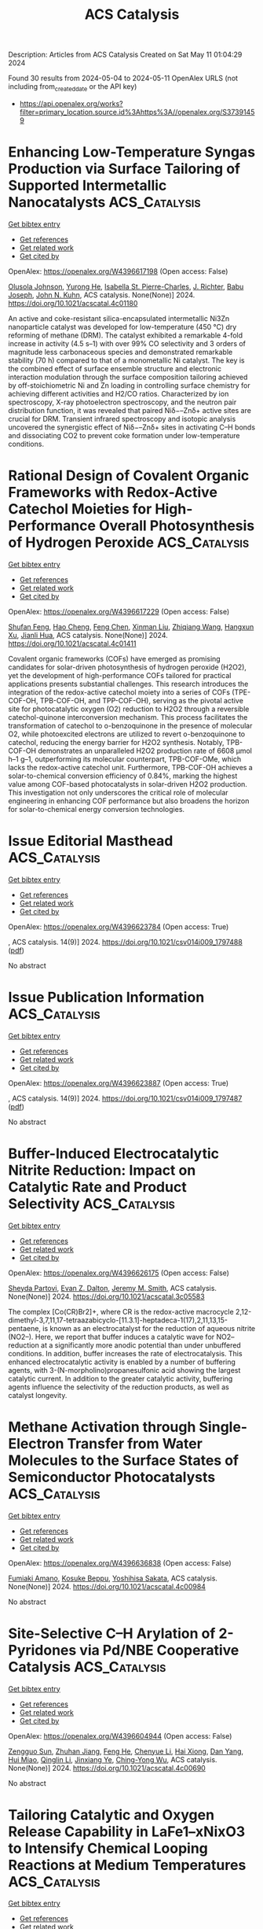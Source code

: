 #+TITLE: ACS Catalysis
Description: Articles from ACS Catalysis
Created on Sat May 11 01:04:29 2024

Found 30 results from 2024-05-04 to 2024-05-11
OpenAlex URLS (not including from_created_date or the API key)
- [[https://api.openalex.org/works?filter=primary_location.source.id%3Ahttps%3A//openalex.org/S37391459]]

* Enhancing Low-Temperature Syngas Production via Surface Tailoring of Supported Intermetallic Nanocatalysts  :ACS_Catalysis:
:PROPERTIES:
:UUID: https://openalex.org/W4396617198
:TOPICS: Catalytic Carbon Dioxide Hydrogenation, Catalytic Nanomaterials, Catalytic Dehydrogenation of Light Alkanes
:PUBLICATION_DATE: 2024-05-02
:END:    
    
[[elisp:(doi-add-bibtex-entry "https://doi.org/10.1021/acscatal.4c01180")][Get bibtex entry]] 

- [[elisp:(progn (xref--push-markers (current-buffer) (point)) (oa--referenced-works "https://openalex.org/W4396617198"))][Get references]]
- [[elisp:(progn (xref--push-markers (current-buffer) (point)) (oa--related-works "https://openalex.org/W4396617198"))][Get related work]]
- [[elisp:(progn (xref--push-markers (current-buffer) (point)) (oa--cited-by-works "https://openalex.org/W4396617198"))][Get cited by]]

OpenAlex: https://openalex.org/W4396617198 (Open access: False)
    
[[https://openalex.org/A5052763824][Olusola Johnson]], [[https://openalex.org/A5007901347][Yurong He]], [[https://openalex.org/A5096068262][Isabella St. Pierre-Charles]], [[https://openalex.org/A5038323163][J. Richter]], [[https://openalex.org/A5010369187][Babu Joseph]], [[https://openalex.org/A5066919560][John N. Kuhn]], ACS catalysis. None(None)] 2024. https://doi.org/10.1021/acscatal.4c01180 
     
An active and coke-resistant silica-encapsulated intermetallic Ni3Zn nanoparticle catalyst was developed for low-temperature (450 °C) dry reforming of methane (DRM). The catalyst exhibited a remarkable 4-fold increase in activity (4.5 s–1) with over 99% CO selectivity and 3 orders of magnitude less carbonaceous species and demonstrated remarkable stability (70 h) compared to that of a monometallic Ni catalyst. The key is the combined effect of surface ensemble structure and electronic interaction modulation through the surface composition tailoring achieved by off-stoichiometric Ni and Zn loading in controlling surface chemistry for achieving different activities and H2/CO ratios. Characterized by ion spectroscopy, X-ray photoelectron spectroscopy, and the neutron pair distribution function, it was revealed that paired Niδ−–Znδ+ active sites are crucial for DRM. Transient infrared spectroscopy and isotopic analysis uncovered the synergistic effect of Niδ−–Znδ+ sites in activating C–H bonds and dissociating CO2 to prevent coke formation under low-temperature conditions.    

    

* Rational Design of Covalent Organic Frameworks with Redox-Active Catechol Moieties for High-Performance Overall Photosynthesis of Hydrogen Peroxide  :ACS_Catalysis:
:PROPERTIES:
:UUID: https://openalex.org/W4396617229
:TOPICS: Porous Crystalline Organic Frameworks for Energy and Separation Applications, Photocatalytic Materials for Solar Energy Conversion, Advanced Materials for Smart Windows
:PUBLICATION_DATE: 2024-05-02
:END:    
    
[[elisp:(doi-add-bibtex-entry "https://doi.org/10.1021/acscatal.4c01411")][Get bibtex entry]] 

- [[elisp:(progn (xref--push-markers (current-buffer) (point)) (oa--referenced-works "https://openalex.org/W4396617229"))][Get references]]
- [[elisp:(progn (xref--push-markers (current-buffer) (point)) (oa--related-works "https://openalex.org/W4396617229"))][Get related work]]
- [[elisp:(progn (xref--push-markers (current-buffer) (point)) (oa--cited-by-works "https://openalex.org/W4396617229"))][Get cited by]]

OpenAlex: https://openalex.org/W4396617229 (Open access: False)
    
[[https://openalex.org/A5073454066][Shufan Feng]], [[https://openalex.org/A5039051036][Hao Cheng]], [[https://openalex.org/A5058434399][Feng Chen]], [[https://openalex.org/A5053913980][Xinman Liu]], [[https://openalex.org/A5035537928][Zhiqiang Wang]], [[https://openalex.org/A5067487673][Hangxun Xu]], [[https://openalex.org/A5090403591][Jianli Hua]], ACS catalysis. None(None)] 2024. https://doi.org/10.1021/acscatal.4c01411 
     
Covalent organic frameworks (COFs) have emerged as promising candidates for solar-driven photosynthesis of hydrogen peroxide (H2O2), yet the development of high-performance COFs tailored for practical applications presents substantial challenges. This research introduces the integration of the redox-active catechol moiety into a series of COFs (TPE-COF-OH, TPB-COF-OH, and TPP-COF-OH), serving as the pivotal active site for photocatalytic oxygen (O2) reduction to H2O2 through a reversible catechol-quinone interconversion mechanism. This process facilitates the transformation of catechol to o-benzoquinone in the presence of molecular O2, while photoexcited electrons are utilized to revert o-benzoquinone to catechol, reducing the energy barrier for H2O2 synthesis. Notably, TPB-COF-OH demonstrates an unparalleled H2O2 production rate of 6608 μmol h–1 g–1, outperforming its molecular counterpart, TPB-COF-OMe, which lacks the redox-active catechol unit. Furthermore, TPB-COF-OH achieves a solar-to-chemical conversion efficiency of 0.84%, marking the highest value among COF-based photocatalysts in solar-driven H2O2 production. This investigation not only underscores the critical role of molecular engineering in enhancing COF performance but also broadens the horizon for solar-to-chemical energy conversion technologies.    

    

* Issue Editorial Masthead  :ACS_Catalysis:
:PROPERTIES:
:UUID: https://openalex.org/W4396623784
:TOPICS: 
:PUBLICATION_DATE: 2024-05-03
:END:    
    
[[elisp:(doi-add-bibtex-entry "https://doi.org/10.1021/csv014i009_1797488")][Get bibtex entry]] 

- [[elisp:(progn (xref--push-markers (current-buffer) (point)) (oa--referenced-works "https://openalex.org/W4396623784"))][Get references]]
- [[elisp:(progn (xref--push-markers (current-buffer) (point)) (oa--related-works "https://openalex.org/W4396623784"))][Get related work]]
- [[elisp:(progn (xref--push-markers (current-buffer) (point)) (oa--cited-by-works "https://openalex.org/W4396623784"))][Get cited by]]

OpenAlex: https://openalex.org/W4396623784 (Open access: True)
    
, ACS catalysis. 14(9)] 2024. https://doi.org/10.1021/csv014i009_1797488  ([[https://pubs.acs.org/doi/pdf/10.1021/csv014i009_1797488][pdf]])
     
No abstract    

    

* Issue Publication Information  :ACS_Catalysis:
:PROPERTIES:
:UUID: https://openalex.org/W4396623887
:TOPICS: 
:PUBLICATION_DATE: 2024-05-03
:END:    
    
[[elisp:(doi-add-bibtex-entry "https://doi.org/10.1021/csv014i009_1797487")][Get bibtex entry]] 

- [[elisp:(progn (xref--push-markers (current-buffer) (point)) (oa--referenced-works "https://openalex.org/W4396623887"))][Get references]]
- [[elisp:(progn (xref--push-markers (current-buffer) (point)) (oa--related-works "https://openalex.org/W4396623887"))][Get related work]]
- [[elisp:(progn (xref--push-markers (current-buffer) (point)) (oa--cited-by-works "https://openalex.org/W4396623887"))][Get cited by]]

OpenAlex: https://openalex.org/W4396623887 (Open access: True)
    
, ACS catalysis. 14(9)] 2024. https://doi.org/10.1021/csv014i009_1797487  ([[https://pubs.acs.org/doi/pdf/10.1021/csv014i009_1797487][pdf]])
     
No abstract    

    

* Buffer-Induced Electrocatalytic Nitrite Reduction: Impact on Catalytic Rate and Product Selectivity  :ACS_Catalysis:
:PROPERTIES:
:UUID: https://openalex.org/W4396626175
:TOPICS: Ammonia Synthesis and Electrocatalysis, Novel Methods for Cesium Removal from Wastewater, Materials and Methods for Hydrogen Storage
:PUBLICATION_DATE: 2024-05-03
:END:    
    
[[elisp:(doi-add-bibtex-entry "https://doi.org/10.1021/acscatal.3c05583")][Get bibtex entry]] 

- [[elisp:(progn (xref--push-markers (current-buffer) (point)) (oa--referenced-works "https://openalex.org/W4396626175"))][Get references]]
- [[elisp:(progn (xref--push-markers (current-buffer) (point)) (oa--related-works "https://openalex.org/W4396626175"))][Get related work]]
- [[elisp:(progn (xref--push-markers (current-buffer) (point)) (oa--cited-by-works "https://openalex.org/W4396626175"))][Get cited by]]

OpenAlex: https://openalex.org/W4396626175 (Open access: False)
    
[[https://openalex.org/A5003334117][Sheyda Partovi]], [[https://openalex.org/A5032749333][Evan Z. Dalton]], [[https://openalex.org/A5018106788][Jeremy M. Smith]], ACS catalysis. None(None)] 2024. https://doi.org/10.1021/acscatal.3c05583 
     
The complex [Co(CR)Br2]+, where CR is the redox-active macrocycle 2,12-dimethyl-3,7,11,17-tetraazabicyclo-[11.3.1]-heptadeca-1(17),2,11,13,15-pentaene, is known as an electrocatalyst for the reduction of aqueous nitrite (NO2–). Here, we report that buffer induces a catalytic wave for NO2– reduction at a significantly more anodic potential than under unbuffered conditions. In addition, buffer increases the rate of electrocatalysis. This enhanced electrocatalytic activity is enabled by a number of buffering agents, with 3-(N-morpholino)propanesulfonic acid showing the largest catalytic current. In addition to the greater catalytic activity, buffering agents influence the selectivity of the reduction products, as well as catalyst longevity.    

    

* Methane Activation through Single-Electron Transfer from Water Molecules to the Surface States of Semiconductor Photocatalysts  :ACS_Catalysis:
:PROPERTIES:
:UUID: https://openalex.org/W4396636838
:TOPICS: Photocatalytic Materials for Solar Energy Conversion, Gas Sensing Technology and Materials, Catalytic Nanomaterials
:PUBLICATION_DATE: 2024-05-04
:END:    
    
[[elisp:(doi-add-bibtex-entry "https://doi.org/10.1021/acscatal.4c00984")][Get bibtex entry]] 

- [[elisp:(progn (xref--push-markers (current-buffer) (point)) (oa--referenced-works "https://openalex.org/W4396636838"))][Get references]]
- [[elisp:(progn (xref--push-markers (current-buffer) (point)) (oa--related-works "https://openalex.org/W4396636838"))][Get related work]]
- [[elisp:(progn (xref--push-markers (current-buffer) (point)) (oa--cited-by-works "https://openalex.org/W4396636838"))][Get cited by]]

OpenAlex: https://openalex.org/W4396636838 (Open access: False)
    
[[https://openalex.org/A5089839552][Fumiaki Amano]], [[https://openalex.org/A5001287498][Kosuke Beppu]], [[https://openalex.org/A5014637717][Yoshihisa Sakata]], ACS catalysis. None(None)] 2024. https://doi.org/10.1021/acscatal.4c00984 
     
No abstract    

    

* Site-Selective C–H Arylation of 2-Pyridones via Pd/NBE Cooperative Catalysis  :ACS_Catalysis:
:PROPERTIES:
:UUID: https://openalex.org/W4396604944
:TOPICS: Transition-Metal-Catalyzed C–H Bond Functionalization, Catalytic C-H Amination Reactions, Transition Metal-Catalyzed Cross-Coupling Reactions
:PUBLICATION_DATE: 2024-05-03
:END:    
    
[[elisp:(doi-add-bibtex-entry "https://doi.org/10.1021/acscatal.4c00690")][Get bibtex entry]] 

- [[elisp:(progn (xref--push-markers (current-buffer) (point)) (oa--referenced-works "https://openalex.org/W4396604944"))][Get references]]
- [[elisp:(progn (xref--push-markers (current-buffer) (point)) (oa--related-works "https://openalex.org/W4396604944"))][Get related work]]
- [[elisp:(progn (xref--push-markers (current-buffer) (point)) (oa--cited-by-works "https://openalex.org/W4396604944"))][Get cited by]]

OpenAlex: https://openalex.org/W4396604944 (Open access: False)
    
[[https://openalex.org/A5064560838][Zengguo Sun]], [[https://openalex.org/A5027703889][Zhuhan Jiang]], [[https://openalex.org/A5049511259][Feng He]], [[https://openalex.org/A5021118366][Chenyue Li]], [[https://openalex.org/A5069609913][Hai Xiong]], [[https://openalex.org/A5086328096][Dan Yang]], [[https://openalex.org/A5046616265][Hui Miao]], [[https://openalex.org/A5072645559][Qinglin Li]], [[https://openalex.org/A5006570149][Jinxiang Ye]], [[https://openalex.org/A5043161504][Ching-Yong Wu]], ACS catalysis. None(None)] 2024. https://doi.org/10.1021/acscatal.4c00690 
     
No abstract    

    

* Tailoring Catalytic and Oxygen Release Capability in LaFe1–xNixO3 to Intensify Chemical Looping Reactions at Medium Temperatures  :ACS_Catalysis:
:PROPERTIES:
:UUID: https://openalex.org/W4396645619
:TOPICS: Magnetocaloric Materials Research, Emergent Phenomena at Oxide Interfaces, Solid Oxide Fuel Cells
:PUBLICATION_DATE: 2024-05-04
:END:    
    
[[elisp:(doi-add-bibtex-entry "https://doi.org/10.1021/acscatal.4c01386")][Get bibtex entry]] 

- [[elisp:(progn (xref--push-markers (current-buffer) (point)) (oa--referenced-works "https://openalex.org/W4396645619"))][Get references]]
- [[elisp:(progn (xref--push-markers (current-buffer) (point)) (oa--related-works "https://openalex.org/W4396645619"))][Get related work]]
- [[elisp:(progn (xref--push-markers (current-buffer) (point)) (oa--cited-by-works "https://openalex.org/W4396645619"))][Get cited by]]

OpenAlex: https://openalex.org/W4396645619 (Open access: False)
    
[[https://openalex.org/A5029507882][Rongjiang Zhang]], [[https://openalex.org/A5005616906][Gen Liu]], [[https://openalex.org/A5058806165][Chunyong Huo]], [[https://openalex.org/A5057409480][Lijun Jia]], [[https://openalex.org/A5018371876][Bo Zhang]], [[https://openalex.org/A5079262155][Bolun Yang]], [[https://openalex.org/A5058329611][Xiaoyong Tian]], [[https://openalex.org/A5091909594][Zhiqiang Wu]], ACS catalysis. None(None)] 2024. https://doi.org/10.1021/acscatal.4c01386 
     
Perovskite oxygen carriers in a methane chemical looping partial oxidation process enable high reactivity over 850 °C. Lowering the reaction temperature helps to circumvent energy dissipation and couple the above-mentioned process with energy-efficient systems. This paper demonstrates the attractive oxygen-donating capacity of Fe–Ni-based perovskite oxygen carriers for methane partial oxidation. The aforesaid process exhibits more than 70% methane conversion and 6.71 mmol·g–1 unit syngas yield at 700 °C, using LaFe0.5Ni0.5O3. This impressive high reactivity mainly originates from the lowered lattice oxygen bonding strength and the spontaneously constructed active Ni-rich surface of perovskite oxides by Ni doping. In addition to the outward migration of lattice oxygen, active metal elements, such as Ni, continuously segregate to the surface with the reduction of perovskite oxides, promoting methane partial oxidation. We speculate that the chemical looping reaction pathway consists of consecutive competitive reactions based on analysis of the real-time product distribution and the dynamic evolution of oxygen carriers. Highly selective syngas production can be achieved on LaFe0.5Ni0.5O3 by reducing reaction temperatures or increasing space velocity to balance methane dissociation and lattice oxygen release kinetics. Irreversible Ni segregation and phase-separation-induced inert La2O3 on the surface of perovskite oxides during redox cycles are responsible for the cyclic performance degradation of oxygen carriers. This work offers intriguing references to design perovskite oxygen carriers for intensifying the medium-temperature chemical looping partial oxidation process.    

    

* Partial Oxidation of Methanol on Gold: How Selectivity Is Steered by Low-Coordinated Sites  :ACS_Catalysis:
:PROPERTIES:
:UUID: https://openalex.org/W4396665108
:TOPICS: Electrocatalysis for Energy Conversion, Evolution and Applications of Nanoporous Metals, Catalytic Nanomaterials
:PUBLICATION_DATE: 2024-05-06
:END:    
    
[[elisp:(doi-add-bibtex-entry "https://doi.org/10.1021/acscatal.3c04578")][Get bibtex entry]] 

- [[elisp:(progn (xref--push-markers (current-buffer) (point)) (oa--referenced-works "https://openalex.org/W4396665108"))][Get references]]
- [[elisp:(progn (xref--push-markers (current-buffer) (point)) (oa--related-works "https://openalex.org/W4396665108"))][Get related work]]
- [[elisp:(progn (xref--push-markers (current-buffer) (point)) (oa--cited-by-works "https://openalex.org/W4396665108"))][Get cited by]]

OpenAlex: https://openalex.org/W4396665108 (Open access: True)
    
[[https://openalex.org/A5022105557][Salma Eltayeb]], [[https://openalex.org/A5012133776][Lenard L Carroll]], [[https://openalex.org/A5096611608][Lukas Dippel]], [[https://openalex.org/A5014710270][Mersad Mostaghimi]], [[https://openalex.org/A5013057370][Wiebke Riedel]], [[https://openalex.org/A5050666730][Lyudmila V. Moskaleva]], [[https://openalex.org/A5038896831][Thomas Risse]], ACS catalysis. None(None)] 2024. https://doi.org/10.1021/acscatal.3c04578  ([[https://pubs.acs.org/doi/pdf/10.1021/acscatal.3c04578][pdf]])
     
Partial methanol oxidation proceeds with high selectivity to methyl formate (MeFo) on nanoporous gold (npAu) catalysts. As low-coordinated sites on npAu were suggested to affect the selectivity, we experimentally investigated their role in the isothermal selectivity for flat Au(111) and stepped Au(332) model surfaces using a molecular beam approach under well-defined conditions. Direct comparison shows that steps enhance desired MeFo formation and lower undesired overoxidation. DFT calculations reveal differences in oxygen distribution that enhance the barriers to overoxidation at steps. Thus, these results provide an atomic-level understanding of factors controlling the complex reaction network on gold catalysts, such as npAu.    

    

* Local Electric Fields Drives the Proton-Coupled Electron Transfer within Cytochrome P450 Reductase  :ACS_Catalysis:
:PROPERTIES:
:UUID: https://openalex.org/W4396665466
:TOPICS: Drug Metabolism and Pharmacogenomics, Computational Methods in Drug Discovery, Dioxygen Activation at Metalloenzyme Active Sites
:PUBLICATION_DATE: 2024-05-06
:END:    
    
[[elisp:(doi-add-bibtex-entry "https://doi.org/10.1021/acscatal.4c02215")][Get bibtex entry]] 

- [[elisp:(progn (xref--push-markers (current-buffer) (point)) (oa--referenced-works "https://openalex.org/W4396665466"))][Get references]]
- [[elisp:(progn (xref--push-markers (current-buffer) (point)) (oa--related-works "https://openalex.org/W4396665466"))][Get related work]]
- [[elisp:(progn (xref--push-markers (current-buffer) (point)) (oa--cited-by-works "https://openalex.org/W4396665466"))][Get cited by]]

OpenAlex: https://openalex.org/W4396665466 (Open access: False)
    
[[https://openalex.org/A5036427905][Ningning Li]], [[https://openalex.org/A5010404542][Shengheng Yan]], [[https://openalex.org/A5001327917][Peng Wu]], [[https://openalex.org/A5082789515][Junfeng Li]], [[https://openalex.org/A5091278358][Binju Wang]], ACS catalysis. None(None)] 2024. https://doi.org/10.1021/acscatal.4c02215 
     
No abstract    

    

* Kinetic Requirements for Selectivity Enhancement During Forced Dynamic Operation of the Oxidative Dehydrogenation of Ethane  :ACS_Catalysis:
:PROPERTIES:
:UUID: https://openalex.org/W4396665961
:TOPICS: Catalytic Dehydrogenation of Light Alkanes, Catalytic Nanomaterials, Catalytic Oxidation of Alcohols
:PUBLICATION_DATE: 2024-05-06
:END:    
    
[[elisp:(doi-add-bibtex-entry "https://doi.org/10.1021/acscatal.3c06066")][Get bibtex entry]] 

- [[elisp:(progn (xref--push-markers (current-buffer) (point)) (oa--referenced-works "https://openalex.org/W4396665961"))][Get references]]
- [[elisp:(progn (xref--push-markers (current-buffer) (point)) (oa--related-works "https://openalex.org/W4396665961"))][Get related work]]
- [[elisp:(progn (xref--push-markers (current-buffer) (point)) (oa--cited-by-works "https://openalex.org/W4396665961"))][Get cited by]]

OpenAlex: https://openalex.org/W4396665961 (Open access: False)
    
[[https://openalex.org/A5041623036][Austin Morales]], [[https://openalex.org/A5065435785][Michael P. Harold]], [[https://openalex.org/A5025125447][Praveen Bollini]], ACS catalysis. None(None)] 2024. https://doi.org/10.1021/acscatal.3c06066 
     
No abstract    

    

* Piezocatalytic Performances of Conjugated Microporous Polymers with Donor–Acceptor Structures for Overall Water Splitting  :ACS_Catalysis:
:PROPERTIES:
:UUID: https://openalex.org/W4396666388
:TOPICS: Porous Crystalline Organic Frameworks for Energy and Separation Applications, Chemistry and Applications of Metal-Organic Frameworks, Photocatalytic Materials for Solar Energy Conversion
:PUBLICATION_DATE: 2024-05-06
:END:    
    
[[elisp:(doi-add-bibtex-entry "https://doi.org/10.1021/acscatal.4c00918")][Get bibtex entry]] 

- [[elisp:(progn (xref--push-markers (current-buffer) (point)) (oa--referenced-works "https://openalex.org/W4396666388"))][Get references]]
- [[elisp:(progn (xref--push-markers (current-buffer) (point)) (oa--related-works "https://openalex.org/W4396666388"))][Get related work]]
- [[elisp:(progn (xref--push-markers (current-buffer) (point)) (oa--cited-by-works "https://openalex.org/W4396666388"))][Get cited by]]

OpenAlex: https://openalex.org/W4396666388 (Open access: False)
    
[[https://openalex.org/A5073861665][Jianping Chen]], [[https://openalex.org/A5035333066][Lu Xie]], [[https://openalex.org/A5027851430][Wan-Hong Huang]], [[https://openalex.org/A5077437589][Ling Niu]], [[https://openalex.org/A5011987399][Qing‐Ling Ni]], [[https://openalex.org/A5067838327][T. Huang]], [[https://openalex.org/A5000182377][Liu-Cheng Gui]], [[https://openalex.org/A5041608089][Xiu‐Jian Wang]], ACS catalysis. None(None)] 2024. https://doi.org/10.1021/acscatal.4c00918 
     
No abstract    

    

* Intermolecular Allene–Alkyne Coupling: A Significantly Useful Synthetic Transformation  :ACS_Catalysis:
:PROPERTIES:
:UUID: https://openalex.org/W4396668677
:TOPICS: Gold Catalysis in Organic Synthesis, Transition-Metal-Catalyzed C–H Bond Functionalization, Click Chemistry in Chemical Biology and Drug Development
:PUBLICATION_DATE: 2024-05-06
:END:    
    
[[elisp:(doi-add-bibtex-entry "https://doi.org/10.1021/acscatal.4c01333")][Get bibtex entry]] 

- [[elisp:(progn (xref--push-markers (current-buffer) (point)) (oa--referenced-works "https://openalex.org/W4396668677"))][Get references]]
- [[elisp:(progn (xref--push-markers (current-buffer) (point)) (oa--related-works "https://openalex.org/W4396668677"))][Get related work]]
- [[elisp:(progn (xref--push-markers (current-buffer) (point)) (oa--cited-by-works "https://openalex.org/W4396668677"))][Get cited by]]

OpenAlex: https://openalex.org/W4396668677 (Open access: False)
    
[[https://openalex.org/A5039431779][Tapas R. Pradhan]], [[https://openalex.org/A5018404564][Jin Kyoon Park]], ACS catalysis. None(None)] 2024. https://doi.org/10.1021/acscatal.4c01333 
     
No abstract    

    

* Liquid Metal-Assisted Acylation of Phenols over Zeolite Catalysts  :ACS_Catalysis:
:PROPERTIES:
:UUID: https://openalex.org/W4396669250
:TOPICS: Innovations in Organic Synthesis Reactions, Applications of Ionic Liquids, Carbon Dioxide Utilization for Chemical Synthesis
:PUBLICATION_DATE: 2024-05-06
:END:    
    
[[elisp:(doi-add-bibtex-entry "https://doi.org/10.1021/acscatal.4c00104")][Get bibtex entry]] 

- [[elisp:(progn (xref--push-markers (current-buffer) (point)) (oa--referenced-works "https://openalex.org/W4396669250"))][Get references]]
- [[elisp:(progn (xref--push-markers (current-buffer) (point)) (oa--related-works "https://openalex.org/W4396669250"))][Get related work]]
- [[elisp:(progn (xref--push-markers (current-buffer) (point)) (oa--cited-by-works "https://openalex.org/W4396669250"))][Get cited by]]

OpenAlex: https://openalex.org/W4396669250 (Open access: False)
    
[[https://openalex.org/A5020270438][Zhou Yong]], [[https://openalex.org/A5055121622][Geqian Fang]], [[https://openalex.org/A5050148828][Deizi V. Peron]], [[https://openalex.org/A5012017317][Maya Marinova]], [[https://openalex.org/A5013783828][Vladimir L. Zholobenko]], [[https://openalex.org/A5047164399][Andreï Y. Khodakov]], [[https://openalex.org/A5061148466][Vitaly V. Ordomsky]], ACS catalysis. None(None)] 2024. https://doi.org/10.1021/acscatal.4c00104 
     
No abstract    

    

* CO to Isonitrile Substitution in Iron Cyclopentadienone Complexes: A Class of Active Iron Catalysts for Borrowing Hydrogen Strategies  :ACS_Catalysis:
:PROPERTIES:
:UUID: https://openalex.org/W4396671481
:TOPICS: Homogeneous Catalysis with Transition Metals, Engineering of Surface Nanostructures, Catalytic Carbon Dioxide Hydrogenation
:PUBLICATION_DATE: 2024-05-05
:END:    
    
[[elisp:(doi-add-bibtex-entry "https://doi.org/10.1021/acscatal.4c01506")][Get bibtex entry]] 

- [[elisp:(progn (xref--push-markers (current-buffer) (point)) (oa--referenced-works "https://openalex.org/W4396671481"))][Get references]]
- [[elisp:(progn (xref--push-markers (current-buffer) (point)) (oa--related-works "https://openalex.org/W4396671481"))][Get related work]]
- [[elisp:(progn (xref--push-markers (current-buffer) (point)) (oa--cited-by-works "https://openalex.org/W4396671481"))][Get cited by]]

OpenAlex: https://openalex.org/W4396671481 (Open access: False)
    
[[https://openalex.org/A5096469020][Gaëtan Quintil]], [[https://openalex.org/A5096494522][Léa Diebold]], [[https://openalex.org/A5096645035][Gibrael Fadel]], [[https://openalex.org/A5023111046][Jacques Pécaut]], [[https://openalex.org/A5070479979][Christian Philouze]], [[https://openalex.org/A5037633972][Martin Clémancey]], [[https://openalex.org/A5035631163][Geneviève Blondin]], [[https://openalex.org/A5042032517][Ragnar Björnsson]], [[https://openalex.org/A5025940143][Adrien Quintard]], [[https://openalex.org/A5013753582][Amélie Kochem]], ACS catalysis. None(None)] 2024. https://doi.org/10.1021/acscatal.4c01506 
     
No abstract    

    

* Thermal Nickel-Catalyzed Carbon–Oxygen Cross-Coupling of (Hetero)aryl Halides with Alcohols Enabled by the Use of a Silane Reductant Approach  :ACS_Catalysis:
:PROPERTIES:
:UUID: https://openalex.org/W4396674501
:TOPICS: Transition Metal-Catalyzed Cross-Coupling Reactions, Transition-Metal-Catalyzed C–H Bond Functionalization, Applications of Photoredox Catalysis in Organic Synthesis
:PUBLICATION_DATE: 2024-05-06
:END:    
    
[[elisp:(doi-add-bibtex-entry "https://doi.org/10.1021/acscatal.4c01283")][Get bibtex entry]] 

- [[elisp:(progn (xref--push-markers (current-buffer) (point)) (oa--referenced-works "https://openalex.org/W4396674501"))][Get references]]
- [[elisp:(progn (xref--push-markers (current-buffer) (point)) (oa--related-works "https://openalex.org/W4396674501"))][Get related work]]
- [[elisp:(progn (xref--push-markers (current-buffer) (point)) (oa--cited-by-works "https://openalex.org/W4396674501"))][Get cited by]]

OpenAlex: https://openalex.org/W4396674501 (Open access: False)
    
[[https://openalex.org/A5089124041][Liu Yang]], [[https://openalex.org/A5087368338][Haijun Jiao]], [[https://openalex.org/A5000485217][Geyang Song]], [[https://openalex.org/A5065252156][Yanru Huang]], [[https://openalex.org/A5035149494][Nan Ji]], [[https://openalex.org/A5067926884][Xue Duan]], [[https://openalex.org/A5061624614][Wei He]], ACS catalysis. None(None)] 2024. https://doi.org/10.1021/acscatal.4c01283 
     
Herein, we disclose a highly efficient thermal Ni-catalyzed C–O cross-coupling of aryl halides with primary and secondary alcohols, without the need for photo- or electrocatalysis. The protocol is simple and has a wide substrate scope, particularly for challenging electron-rich aryl halides. Additionally, this methodology has been successfully applied to the late-stage functionalization of drugs and natural products, as well as the synthesis of pharmaceuticals such as pramoxine and the delamanid key intermediate. Preliminary mechanistic studies suggest the in situ generation of active Ni(I) species from inexpensive NiBr2-bipyridine and PhSiH3.    

    

* Construction of Pt Single-Atom and Cluster/FeOOH Synergistic Active Sites for Efficient Electrocatalytic Hydrogen Evolution Reaction  :ACS_Catalysis:
:PROPERTIES:
:UUID: https://openalex.org/W4396674745
:TOPICS: Electrocatalysis for Energy Conversion, Accelerating Materials Innovation through Informatics, Fuel Cell Membrane Technology
:PUBLICATION_DATE: 2024-05-06
:END:    
    
[[elisp:(doi-add-bibtex-entry "https://doi.org/10.1021/acscatal.4c01133")][Get bibtex entry]] 

- [[elisp:(progn (xref--push-markers (current-buffer) (point)) (oa--referenced-works "https://openalex.org/W4396674745"))][Get references]]
- [[elisp:(progn (xref--push-markers (current-buffer) (point)) (oa--related-works "https://openalex.org/W4396674745"))][Get related work]]
- [[elisp:(progn (xref--push-markers (current-buffer) (point)) (oa--cited-by-works "https://openalex.org/W4396674745"))][Get cited by]]

OpenAlex: https://openalex.org/W4396674745 (Open access: False)
    
[[https://openalex.org/A5069423974][Yong‐Chao Zhang]], [[https://openalex.org/A5008236609][Ming‐Hui Zhao]], [[https://openalex.org/A5090409764][Jian Wu]], [[https://openalex.org/A5070204057][Yingnan Wang]], [[https://openalex.org/A5071455491][Lufan Zheng]], [[https://openalex.org/A5019522197][Fangwei Gu]], [[https://openalex.org/A5078341960][Ji‐Jun Zou]], [[https://openalex.org/A5005460160][Jian Gao]], [[https://openalex.org/A5054026141][Xiaodong Zhu]], ACS catalysis. None(None)] 2024. https://doi.org/10.1021/acscatal.4c01133 
     
The design of efficient catalysts that synergistically promote *H2O decomposition, H2 formation, and desorption is critical to accelerate hydrogen evolution reaction (HER) kinetics but remains a significant challenge. Herein, we design an efficient catalyst of Pt/FeOOH@NiFe LDHs with Pt single-atom and cluster distribution induced by amorphous FeOOH. The Pt/FeOOH@NiFe LDHs with a low Pt content of 2 wt % exhibit ultralow HER overpotentials of 20 and 85 mV in alkaline media (5 and 40 mV in acidic media) to achieve the current densities of 10 and 100 mA cm–2. The overpotentials of specific activity normalized by the electrochemically active surfaces (ECSA) are 100 mV@0.2 mA cmECSA–2 and 140 mV@0.4 mA cmECSA–2. The Tafel slope is 51 mV dec–1, and the HER process follows the Volmer-Hyrovsky mechanism. Moreover, the overall water splitting requires only low voltages of 1.46 V@10 mA cm–2 and 1.61 V@100 mA cm–2, which are better than most reported catalysts. Experimental and theoretical studies show that the amorphous FeOOH can induce the formation of Pt single-atom and cluster with electron redistribution, and the formed Pt single-atom and cluster/FeOOH synergistic active sites exhibit superior HER performance. The amorphous FeOOH in Pt/FeOOH@NiFe LDHs facilitates the adsorption and activation of H2O, and the Pt single-atom and cluster play a key role in the formation and desorption of H2, synergistically accelerating the HER kinetics.    

    

* Combined Photocatalysis and Lewis Acid Catalysis Strategy for the Oxa-Pictet–Spengler Reactions of Ethers  :ACS_Catalysis:
:PROPERTIES:
:UUID: https://openalex.org/W4396691420
:TOPICS: Applications of Photoredox Catalysis in Organic Synthesis, Chemistry of Quinone Methides, Catalytic Oxidation of Alcohols
:PUBLICATION_DATE: 2024-05-07
:END:    
    
[[elisp:(doi-add-bibtex-entry "https://doi.org/10.1021/acscatal.4c01595")][Get bibtex entry]] 

- [[elisp:(progn (xref--push-markers (current-buffer) (point)) (oa--referenced-works "https://openalex.org/W4396691420"))][Get references]]
- [[elisp:(progn (xref--push-markers (current-buffer) (point)) (oa--related-works "https://openalex.org/W4396691420"))][Get related work]]
- [[elisp:(progn (xref--push-markers (current-buffer) (point)) (oa--cited-by-works "https://openalex.org/W4396691420"))][Get cited by]]

OpenAlex: https://openalex.org/W4396691420 (Open access: False)
    
[[https://openalex.org/A5006397362][Nao Tanaka]], [[https://openalex.org/A5096740287][Sophia R. Mitton-Fry]], [[https://openalex.org/A5078808183][Mi-Lim Hwang]], [[https://openalex.org/A5038735941][Joshua Zhu]], [[https://openalex.org/A5041041100][Karl A. Scheidt]], ACS catalysis. None(None)] 2024. https://doi.org/10.1021/acscatal.4c01595 
     
No abstract    

    

* Poly(ionic liquid) Ionomers Help Prevent Active Site Aggregation, in Single-Site Oxygen Reduction Catalysts  :ACS_Catalysis:
:PROPERTIES:
:UUID: https://openalex.org/W4396693235
:TOPICS: Fuel Cell Membrane Technology, Applications of Ionic Liquids, Electrocatalysis for Energy Conversion
:PUBLICATION_DATE: 2024-05-07
:END:    
    
[[elisp:(doi-add-bibtex-entry "https://doi.org/10.1021/acscatal.4c01418")][Get bibtex entry]] 

- [[elisp:(progn (xref--push-markers (current-buffer) (point)) (oa--referenced-works "https://openalex.org/W4396693235"))][Get references]]
- [[elisp:(progn (xref--push-markers (current-buffer) (point)) (oa--related-works "https://openalex.org/W4396693235"))][Get related work]]
- [[elisp:(progn (xref--push-markers (current-buffer) (point)) (oa--cited-by-works "https://openalex.org/W4396693235"))][Get cited by]]

OpenAlex: https://openalex.org/W4396693235 (Open access: True)
    
[[https://openalex.org/A5059583865][Silvia Favero]], [[https://openalex.org/A5003660872][Alain Li]], [[https://openalex.org/A5004139767][Mengnan Wang]], [[https://openalex.org/A5020687663][Fahim Uddin]], [[https://openalex.org/A5096740903][Bora Kuzuoglu]], [[https://openalex.org/A5096740904][Arthur Georgeson]], [[https://openalex.org/A5039064548][Ifan E. L. Stephens]], [[https://openalex.org/A5049341574][Davood Nasrabadi]], ACS catalysis. None(None)] 2024. https://doi.org/10.1021/acscatal.4c01418  ([[https://pubs.acs.org/doi/pdf/10.1021/acscatal.4c01418][pdf]])
     
No abstract    

    

* Ethane Dehydrogenation to Ethylene: Engineering the Surface Structure of Pt-Based Alloy Catalysts to Tune the Catalytic Performance  :ACS_Catalysis:
:PROPERTIES:
:UUID: https://openalex.org/W4396697728
:TOPICS: Catalytic Dehydrogenation of Light Alkanes, Catalytic Nanomaterials, Desulfurization Technologies for Fuels
:PUBLICATION_DATE: 2024-05-07
:END:    
    
[[elisp:(doi-add-bibtex-entry "https://doi.org/10.1021/acscatal.3c06100")][Get bibtex entry]] 

- [[elisp:(progn (xref--push-markers (current-buffer) (point)) (oa--referenced-works "https://openalex.org/W4396697728"))][Get references]]
- [[elisp:(progn (xref--push-markers (current-buffer) (point)) (oa--related-works "https://openalex.org/W4396697728"))][Get related work]]
- [[elisp:(progn (xref--push-markers (current-buffer) (point)) (oa--cited-by-works "https://openalex.org/W4396697728"))][Get cited by]]

OpenAlex: https://openalex.org/W4396697728 (Open access: False)
    
[[https://openalex.org/A5023228424][Lulu Ping]], [[https://openalex.org/A5085737387][Mifeng Xue]], [[https://openalex.org/A5031767581][Yuan Zhang]], [[https://openalex.org/A5022454993][Baojun Wang]], [[https://openalex.org/A5079808010][Maohong Fan]], [[https://openalex.org/A5000912155][Lixia Ling]], [[https://openalex.org/A5039456852][Riguang Zhang]], ACS catalysis. None(None)] 2024. https://doi.org/10.1021/acscatal.3c06100 
     
No abstract    

    

* Achieving Near 100% Faradaic Efficiency of Electrocatalytic Nitrate Reduction to Ammonia on Symmetry-Broken Medium-Entropy-Alloy Metallene  :ACS_Catalysis:
:PROPERTIES:
:UUID: https://openalex.org/W4396698133
:TOPICS: Ammonia Synthesis and Electrocatalysis, Materials and Methods for Hydrogen Storage, Electrocatalysis for Energy Conversion
:PUBLICATION_DATE: 2024-05-06
:END:    
    
[[elisp:(doi-add-bibtex-entry "https://doi.org/10.1021/acscatal.4c00879")][Get bibtex entry]] 

- [[elisp:(progn (xref--push-markers (current-buffer) (point)) (oa--referenced-works "https://openalex.org/W4396698133"))][Get references]]
- [[elisp:(progn (xref--push-markers (current-buffer) (point)) (oa--related-works "https://openalex.org/W4396698133"))][Get related work]]
- [[elisp:(progn (xref--push-markers (current-buffer) (point)) (oa--cited-by-works "https://openalex.org/W4396698133"))][Get cited by]]

OpenAlex: https://openalex.org/W4396698133 (Open access: False)
    
[[https://openalex.org/A5065946202][Yuanbo Zhou]], [[https://openalex.org/A5018941402][Lifang Zhang]], [[https://openalex.org/A5013850346][Mengfan Wang]], [[https://openalex.org/A5003053336][Zhi‐Jun Zhu]], [[https://openalex.org/A5079101243][Najun Li]], [[https://openalex.org/A5009208811][Tao Qian]], [[https://openalex.org/A5056439522][Chenglin Yan]], [[https://openalex.org/A5084564396][Jianmei Lu]], ACS catalysis. None(None)] 2024. https://doi.org/10.1021/acscatal.4c00879 
     
Electrochemical nitrate reduction (NO3RR) offers an ecofriendly way for ammonia production. However, improving the sluggish kinetics of such a multistep reaction still remains challenging. Herein, an asymmetry strategy is proposed to adjust the charge distribution of the active centers on metallene by presenting novel symmetry-broken medium-entropy-alloy (MEA) metallene via heteroatom alloying. Benefiting from the maximized exposure of the well-regulated active sites, proof-of-concept PdCuCo MEA metallene delivers near 100% NH3 Faradaic efficiency in both neutral and alkaline electrolytes, along with a record-high NH3 yield rate over 532.5 mg h–1 mgcat–1. Moreover, it enables 99.7% conversion of nitrate from an industrial wastewater level of 6200 ppm to a drinkable water level. Detailed studies further revealed that charge redistribution is induced by the elemental electronegativity difference on symmetry-broken MEA metallene, which will weaken the N–O bond of *NO, thus reducing the energy barrier of the rate-determining step. Meanwhile, the competitive HER and the formation of NO2– are also hindered. We believe that our strategy proposed in this work will shed light on the design of efficient NO3RR catalysts to a more practical level.    

    

* Beyond Leverage in Activity and Stability toward CO2 Electroreduction to Formate over a Bismuth Catalyst  :ACS_Catalysis:
:PROPERTIES:
:UUID: https://openalex.org/W4396720560
:TOPICS: Electrochemical Reduction of CO2 to Fuels, Applications of Ionic Liquids, Molecular Electronic Devices and Systems
:PUBLICATION_DATE: 2024-05-08
:END:    
    
[[elisp:(doi-add-bibtex-entry "https://doi.org/10.1021/acscatal.4c01519")][Get bibtex entry]] 

- [[elisp:(progn (xref--push-markers (current-buffer) (point)) (oa--referenced-works "https://openalex.org/W4396720560"))][Get references]]
- [[elisp:(progn (xref--push-markers (current-buffer) (point)) (oa--related-works "https://openalex.org/W4396720560"))][Get related work]]
- [[elisp:(progn (xref--push-markers (current-buffer) (point)) (oa--cited-by-works "https://openalex.org/W4396720560"))][Get cited by]]

OpenAlex: https://openalex.org/W4396720560 (Open access: False)
    
[[https://openalex.org/A5091798976][Wenbin Li]], [[https://openalex.org/A5056660588][Chang Yu]], [[https://openalex.org/A5080264739][Xin Tan]], [[https://openalex.org/A5006309785][Yongwen Ren]], [[https://openalex.org/A5026214343][Yafang Zhang]], [[https://openalex.org/A5065761001][Song Chen]], [[https://openalex.org/A5012769862][Yi Yang]], [[https://openalex.org/A5052910310][Jieshan Qiu]], ACS catalysis. None(None)] 2024. https://doi.org/10.1021/acscatal.4c01519 
     
The direct production of formate from CO2 over Bi-based catalysts offers a promising route for producing important chemicals using renewable electricity. Nevertheless, limited by the unstable structure and states of catalysts under electrochemical conditions, electroreduction of CO2 to formate is still facing a trade-off between activity and stability, especially at high current densities. Herein, we reported a metal–carbon interfacial modulation strategy to synthesize the cross-linked and defective carbon-modified Bi nanoparticle (Bi-DC) catalyst with a stable spatial structure and a unique CO2-philic and hydrophobic interface. As a result, the Bi-DC featured a remarkable ability for CO2 electroreduction to formate in a near neutral electrolyte (1 M KHCO3) and was even comparable to the CO2-to-formate activity in the strongly basic systems, along with a high partial current density and formation rate for formate of −378 mA cm–2 and 7 mmol cm–2 h–1, respectively. Also, it achieved a stable electrolysis for 120 h at 0.4 A in a membrane electrode assembly reactor and even operated stably at an industrial large current of 5 A. The carbon species promoted the reconstruction and dispersion of active component Bi, together with a spatial confinement effect that facilitated the formation of formate and achieved stable long-term electrolysis.    

    

* B(C6F5)3-Catalyzed C(sp3)–H Alkylation of Tertiary Amines with Electron-Deficient Olefins: Determinants of Site Selectivity  :ACS_Catalysis:
:PROPERTIES:
:UUID: https://openalex.org/W4396720924
:TOPICS: Frustrated Lewis Pairs Chemistry, Transition-Metal-Catalyzed C–H Bond Functionalization, Boron Neutron Capture Therapy
:PUBLICATION_DATE: 2024-05-08
:END:    
    
[[elisp:(doi-add-bibtex-entry "https://doi.org/10.1021/acscatal.4c01160")][Get bibtex entry]] 

- [[elisp:(progn (xref--push-markers (current-buffer) (point)) (oa--referenced-works "https://openalex.org/W4396720924"))][Get references]]
- [[elisp:(progn (xref--push-markers (current-buffer) (point)) (oa--related-works "https://openalex.org/W4396720924"))][Get related work]]
- [[elisp:(progn (xref--push-markers (current-buffer) (point)) (oa--cited-by-works "https://openalex.org/W4396720924"))][Get cited by]]

OpenAlex: https://openalex.org/W4396720924 (Open access: False)
    
[[https://openalex.org/A5057081177][Xin-Yue Zhou]], [[https://openalex.org/A5068799381][Yuanhu Shao]], [[https://openalex.org/A5030380449][Rui Guo]], [[https://openalex.org/A5009826802][Yalin Zhang]], [[https://openalex.org/A5058629788][Xiao‐Song Xue]], [[https://openalex.org/A5011373146][Xiao‐Chen Wang]], ACS catalysis. None(None)] 2024. https://doi.org/10.1021/acscatal.4c01160 
     
No abstract    

    

* Boosting the Urea Synthesis Rate on Ni Single-Atom Catalysts: The Impact of Acetonitrile Electrolyte in the Tandem CO2 Reduction/Nucleophilic Addition Reaction  :ACS_Catalysis:
:PROPERTIES:
:UUID: https://openalex.org/W4396722222
:TOPICS: Ammonia Synthesis and Electrocatalysis, Electrochemical Reduction of CO2 to Fuels, Carbon Dioxide Utilization for Chemical Synthesis
:PUBLICATION_DATE: 2024-05-08
:END:    
    
[[elisp:(doi-add-bibtex-entry "https://doi.org/10.1021/acscatal.4c01557")][Get bibtex entry]] 

- [[elisp:(progn (xref--push-markers (current-buffer) (point)) (oa--referenced-works "https://openalex.org/W4396722222"))][Get references]]
- [[elisp:(progn (xref--push-markers (current-buffer) (point)) (oa--related-works "https://openalex.org/W4396722222"))][Get related work]]
- [[elisp:(progn (xref--push-markers (current-buffer) (point)) (oa--cited-by-works "https://openalex.org/W4396722222"))][Get cited by]]

OpenAlex: https://openalex.org/W4396722222 (Open access: False)
    
[[https://openalex.org/A5014441532][Peize Li]], [[https://openalex.org/A5008873234][Yan Wang]], [[https://openalex.org/A5037498085][Xiaoju Yang]], [[https://openalex.org/A5005655629][Yanbin Zhu]], [[https://openalex.org/A5028625458][Zhiguo Zhang]], [[https://openalex.org/A5045543861][Xuan Yang]], [[https://openalex.org/A5061163275][Yan Shen]], [[https://openalex.org/A5041280820][Mingkui Wang]], ACS catalysis. None(None)] 2024. https://doi.org/10.1021/acscatal.4c01557 
     
No abstract    

    

* Copper-Catalyzed Formal Dihydrosilylation of Terminal Alkynes: A C(sp)–H Silylation-Hydrosilylation-Hydrogenation Sequence  :ACS_Catalysis:
:PROPERTIES:
:UUID: https://openalex.org/W4396722294
:TOPICS: Frustrated Lewis Pairs Chemistry, Transition-Metal-Catalyzed C–H Bond Functionalization, Transition Metal-Catalyzed Cross-Coupling Reactions
:PUBLICATION_DATE: 2024-05-08
:END:    
    
[[elisp:(doi-add-bibtex-entry "https://doi.org/10.1021/acscatal.4c01813")][Get bibtex entry]] 

- [[elisp:(progn (xref--push-markers (current-buffer) (point)) (oa--referenced-works "https://openalex.org/W4396722294"))][Get references]]
- [[elisp:(progn (xref--push-markers (current-buffer) (point)) (oa--related-works "https://openalex.org/W4396722294"))][Get related work]]
- [[elisp:(progn (xref--push-markers (current-buffer) (point)) (oa--cited-by-works "https://openalex.org/W4396722294"))][Get cited by]]

OpenAlex: https://openalex.org/W4396722294 (Open access: False)
    
[[https://openalex.org/A5055115466][Jia Li]], [[https://openalex.org/A5000045799][Siqiang Fang]], [[https://openalex.org/A5030534969][Shaozhong Ge]], ACS catalysis. None(None)] 2024. https://doi.org/10.1021/acscatal.4c01813 
     
No abstract    

    

* Functional Application of the Single-Module NRPS-like d-Alanyltransferase in Maytansinol Biosynthesis  :ACS_Catalysis:
:PROPERTIES:
:UUID: https://openalex.org/W4396723233
:TOPICS: Korean Traditional Food and Health Science, Polyamines and Biogenic Amines in Biology and Health, Molecular Mechanisms of Flavonoid Biosynthesis in Plants
:PUBLICATION_DATE: 2024-05-08
:END:    
    
[[elisp:(doi-add-bibtex-entry "https://doi.org/10.1021/acscatal.4c00082")][Get bibtex entry]] 

- [[elisp:(progn (xref--push-markers (current-buffer) (point)) (oa--referenced-works "https://openalex.org/W4396723233"))][Get references]]
- [[elisp:(progn (xref--push-markers (current-buffer) (point)) (oa--related-works "https://openalex.org/W4396723233"))][Get related work]]
- [[elisp:(progn (xref--push-markers (current-buffer) (point)) (oa--cited-by-works "https://openalex.org/W4396723233"))][Get cited by]]

OpenAlex: https://openalex.org/W4396723233 (Open access: False)
    
[[https://openalex.org/A5062109942][Zhongyue Li]], [[https://openalex.org/A5081391258][Zhangliang Zhu]], [[https://openalex.org/A5057448036][Guangsen Xu]], [[https://openalex.org/A5007852352][Wenhan Lin]], [[https://openalex.org/A5048235128][Jiang Liu]], [[https://openalex.org/A5073205162][Haoxin Wang]], [[https://openalex.org/A5010407536][Ching–Liang Lu]], [[https://openalex.org/A5085432903][Yaoyao Li]], [[https://openalex.org/A5009069326][Deyu Zhu]], [[https://openalex.org/A5005728746][Yuemao Shen]], ACS catalysis. None(None)] 2024. https://doi.org/10.1021/acscatal.4c00082 
     
No abstract    

    

* Data Analytics for Catalysis Predictions: Are We Ready Yet?  :ACS_Catalysis:
:PROPERTIES:
:UUID: https://openalex.org/W4396729186
:TOPICS: Accelerating Materials Innovation through Informatics, Catalytic Dehydrogenation of Light Alkanes, Homogeneous Catalysis with Transition Metals
:PUBLICATION_DATE: 2024-05-08
:END:    
    
[[elisp:(doi-add-bibtex-entry "https://doi.org/10.1021/acscatal.3c05285")][Get bibtex entry]] 

- [[elisp:(progn (xref--push-markers (current-buffer) (point)) (oa--referenced-works "https://openalex.org/W4396729186"))][Get references]]
- [[elisp:(progn (xref--push-markers (current-buffer) (point)) (oa--related-works "https://openalex.org/W4396729186"))][Get related work]]
- [[elisp:(progn (xref--push-markers (current-buffer) (point)) (oa--cited-by-works "https://openalex.org/W4396729186"))][Get cited by]]

OpenAlex: https://openalex.org/W4396729186 (Open access: False)
    
[[https://openalex.org/A5078340612][Difan Zhang]], [[https://openalex.org/A5042357313][Brett Smith]], [[https://openalex.org/A5022107690][Haiyi Wu]], [[https://openalex.org/A5069905241][Manh‐Thuong Nguyen]], [[https://openalex.org/A5069947980][Roger Rousseau]], [[https://openalex.org/A5015155509][Vassiliki Alexandra Glezakou]], ACS catalysis. None(None)] 2024. https://doi.org/10.1021/acscatal.3c05285 
     
No abstract    

    

* Ambiphilic Alcohol Dehydrogenation by BICAAC Mimicking Metal–Ligand Cooperativity  :ACS_Catalysis:
:PROPERTIES:
:UUID: https://openalex.org/W4396731701
:TOPICS: Homogeneous Catalysis with Transition Metals, Carbon Dioxide Utilization for Chemical Synthesis, Peptide Synthesis and Drug Discovery
:PUBLICATION_DATE: 2024-05-08
:END:    
    
[[elisp:(doi-add-bibtex-entry "https://doi.org/10.1021/acscatal.4c01723")][Get bibtex entry]] 

- [[elisp:(progn (xref--push-markers (current-buffer) (point)) (oa--referenced-works "https://openalex.org/W4396731701"))][Get references]]
- [[elisp:(progn (xref--push-markers (current-buffer) (point)) (oa--related-works "https://openalex.org/W4396731701"))][Get related work]]
- [[elisp:(progn (xref--push-markers (current-buffer) (point)) (oa--cited-by-works "https://openalex.org/W4396731701"))][Get cited by]]

OpenAlex: https://openalex.org/W4396731701 (Open access: False)
    
[[https://openalex.org/A5055878849][Shishir Bansal]], [[https://openalex.org/A5044995493][Ayanangshu Biswas]], [[https://openalex.org/A5086765861][Abhishek Kundu]], [[https://openalex.org/A5060117721][Manu Adhikari]], [[https://openalex.org/A5058674399][Sanjay Singh]], [[https://openalex.org/A5081346085][Debashis Adhikari]], ACS catalysis. None(None)] 2024. https://doi.org/10.1021/acscatal.4c01723 
     
In this report, an unusual bond activation strategy has been demonstrated by BICAAC, which essentially emulates the behavior of a transition metal. The ambiphilic nature of this specific carbene has facilitated a simultaneous proton and hydride capture from an alcohol molecule to carry out smooth dehydrogenation under mild conditions. The activation route closely follows the traditional metal–ligand bifunctional activation of a substrate. The hydrogen molecule extracted from the substrate alcohol becomes stored in the carbene carbon, which has been unambiguously ascertained by the isolation of this intermediate and its X-ray crystallographic characterization. Such an event has further been interrogated in detail by the deuterium-labeling experiment and DFT computations to substantiate the critical role of carbene's ambiphilicity. Additionally, the stored hydrogen in the carbene molecule has been delivered to an in situ-generated olefinic bond to completely mimic a borrowing hydrogen reaction in an organocatalytic fashion. Both dehydrogenation and rehydrogenation reactions have been conducted in a single pot using BICAAC as the catalyst that alkylates fluorene at its 9-position using a series of alcohols as the alkyl source. A thorough mechanistic sketch describes the involvement of a radical for the latter part of the reaction, overall bringing a different outlook to carbene-promoted small-molecule activation reactions.    

    

* π–π Interactions-Driven Ethylene Polymerization Using “Sandwich” Bis(imino)pyridyl Iron Catalysts  :ACS_Catalysis:
:PROPERTIES:
:UUID: https://openalex.org/W4396746889
:TOPICS: Transition Metal Catalysis, Homogeneous Catalysis with Transition Metals, Transition Metal-Catalyzed Cross-Coupling Reactions
:PUBLICATION_DATE: 2024-05-08
:END:    
    
[[elisp:(doi-add-bibtex-entry "https://doi.org/10.1021/acscatal.4c01248")][Get bibtex entry]] 

- [[elisp:(progn (xref--push-markers (current-buffer) (point)) (oa--referenced-works "https://openalex.org/W4396746889"))][Get references]]
- [[elisp:(progn (xref--push-markers (current-buffer) (point)) (oa--related-works "https://openalex.org/W4396746889"))][Get related work]]
- [[elisp:(progn (xref--push-markers (current-buffer) (point)) (oa--cited-by-works "https://openalex.org/W4396746889"))][Get cited by]]

OpenAlex: https://openalex.org/W4396746889 (Open access: False)
    
[[https://openalex.org/A5032930841][Z.-Y. Cheng]], [[https://openalex.org/A5031675432][Haiyang Gao]], [[https://openalex.org/A5053819421][Zonglin Qiu]], [[https://openalex.org/A5006242220][Handou Zheng]], [[https://openalex.org/A5012647424][Donghui Li]], [[https://openalex.org/A5009733897][Long Jiang]], [[https://openalex.org/A5031675432][Haiyang Gao]], ACS catalysis. None(None)] 2024. https://doi.org/10.1021/acscatal.4c01248 
     
Weak noncovalent interactions are an effective strategy for modulating catalytic olefin polymerization but have never been observed in bis(imino)pyridyl iron catalysts. In this paper, a series of "sandwich" bis(imino)pyridyl iron complexes with substituted 8-(p-R-phenyl)naphthylamine (R = OMe, Me, H, CF3) were designed and synthesized for ethylene polymerization. The π–π interactions between the capping aryl groups and the pyridyl ring are clearly observed in "sandwich" bis(imino)pyridyl iron complexes by single crystal X-ray diffraction analysis, UV–vis, and photoluminescence (PL) spectra. The intramolecular π–π interactions make the naphthyl rings tilt away from the iron center in the horizontal direction, thereby causing a more open horizontal space within iron complexes for ethylene coordination. Ethylene polymerization results show that π–π interactions are a crucial driving force rather than the electronic effects of ligands. Unprecedentedly, bulky "sandwich" bis(imino)pyridyl iron catalysts produce low-molecular-weight PE with a bimodal distribution, which originates from β-H transfer to monomer modulated by the π–π interactions. Density functional theory (DFT) calculations mechanistically demonstrate that the coordination of ethylene to the iron center is a crucial step in ethylene polymerization.    

    

* Bond Dissociation Energy-Controlled Regioselectivity in Hydrofunctionalization  :ACS_Catalysis:
:PROPERTIES:
:UUID: https://openalex.org/W4396747447
:TOPICS: Homogeneous Catalysis with Transition Metals, Asymmetric Catalysis, Organometallic Chemistry and Metalation
:PUBLICATION_DATE: 2024-05-08
:END:    
    
[[elisp:(doi-add-bibtex-entry "https://doi.org/10.1021/acscatal.4c00304")][Get bibtex entry]] 

- [[elisp:(progn (xref--push-markers (current-buffer) (point)) (oa--referenced-works "https://openalex.org/W4396747447"))][Get references]]
- [[elisp:(progn (xref--push-markers (current-buffer) (point)) (oa--related-works "https://openalex.org/W4396747447"))][Get related work]]
- [[elisp:(progn (xref--push-markers (current-buffer) (point)) (oa--cited-by-works "https://openalex.org/W4396747447"))][Get cited by]]

OpenAlex: https://openalex.org/W4396747447 (Open access: False)
    
[[https://openalex.org/A5078760364][Jie Peng]], [[https://openalex.org/A5091836045][Xiaoqian He]], [[https://openalex.org/A5013029526][Xiaoling Luo]], [[https://openalex.org/A5050860250][Kangbao Zhong]], [[https://openalex.org/A5028215675][Li‐Li Liao]], [[https://openalex.org/A5029154310][Ruopeng Bai]], [[https://openalex.org/A5061000219][Yu Lan]], ACS catalysis. None(None)] 2024. https://doi.org/10.1021/acscatal.4c00304 
     
The bond dissociation energy (BDE) in reactants was found to be critical for determining the tunable pathways of low-valent tungsten-catalyzed chain-walking hydroboration and hydrogermylation of β,γ-unsaturated amides, which is considered to be the key factor in the regioselective determination. Computational results revealed that the higher BDE of the H–B bond hampers the oxidative hydrogen migration, leading to borane reacting with tungsten later than alkenes. Thus, the generation of a β-borylated product was found to be favorable through H–Cβ bond oxidative addition, H–Cδ bond reductive elimination, H–B bond oxidative hydrogen migration, and B–Cβ bond reductive elimination. As a comparison, the lower BDE of H–Ge leads to a facile oxidative hydrogen migration of the H–Ge bond, which finally results in the formation of an α-germylated product after germyl-assisted olefin walking. Further distortion–interaction analysis confirmed that the weak H–Ge bond was easier to distort for its reactions.    

    
